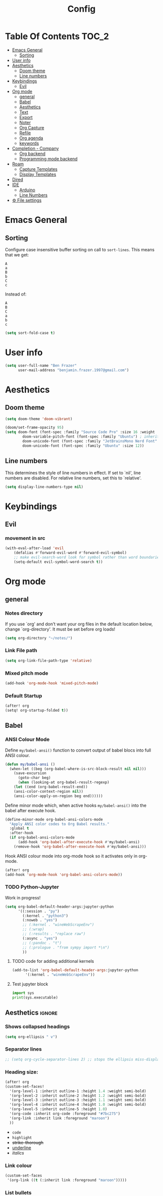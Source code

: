 #+title: Config
* Table Of Contents :TOC_2:
- [[#emacs-general][Emacs General]]
  - [[#sorting][Sorting]]
- [[#user-info][User info]]
- [[#aesthetics][Aesthetics]]
  - [[#doom-theme][Doom theme]]
  - [[#line-numbers][Line numbers]]
- [[#keybindings][Keybindings]]
  - [[#evil][Evil]]
- [[#org-mode][Org mode]]
  - [[#general][general]]
  - [[#babel][Babel]]
  - [[#aesthetics-1][Aesthetics]]
  - [[#text][Text]]
  - [[#export][Export]]
  - [[#noter][Noter]]
  - [[#org-capture][Org Capture]]
  - [[#refile][Refile]]
  - [[#org-agenda][Org agenda]]
  - [[#keywords][keywords]]
- [[#completion---company][Completion - Company]]
  - [[#org-backend][Org backend]]
  - [[#programming-mode-backend][Programming mode backend]]
- [[#roam][Roam]]
  - [[#capture-templates][Capture Templates]]
  - [[#display-templates][Display Templates]]
- [[#dired][Dired]]
- [[#ide][IDE]]
  - [[#arduino][Arduino]]
  - [[#line-numbers-1][Line Numbers]]
- [[#-file-settings][⚙ File settings]]

* Emacs General
** Sorting
Configure case insensitive buffer sorting on call to =sort-lines=. This means that we get:
#+begin_src verbatim
A
a
B
b
C
c
#+end_src

Instead of:
#+begin_src verbatim
A
B
C
a
b
c
#+end_src
#+begin_src emacs-lisp :tangle yes
(setq sort-fold-case t)
#+end_src

* User info
#+begin_src emacs-lisp :tangle yes
(setq user-full-name "Ben Frazer"
      user-mail-address "benjamin.frazer.1997@gmail.com")
#+end_src

* Aesthetics
** Doom theme
#+begin_src emacs-lisp :tangle yes
(setq doom-theme 'doom-vibrant)
#+end_src

#+begin_src emacs-lisp :tangle yes
(doom/set-frame-opacity 95)
(setq doom-font (font-spec :family "Source Code Pro" :size 16 :weight 'semi-light)
        doom-variable-pitch-font (font-spec :family "Ubuntu") ; inherits `doom-font''s :size
        doom-unicode-font (font-spec :family "JetBrainsMono Nerd Font" :size 11)
        doom-unicode-font (font-spec :family "Ubuntu" :size 12))
#+end_src

** Line numbers
This determines the style of line numbers in effect. If set to `nil', line numbers are disabled. For relative line numbers, set this to `relative'.
#+begin_src emacs-lisp :tangle yes
(setq display-line-numbers-type nil)
#+end_src

* Keybindings
** Evil
*** movement in src
#+begin_src emacs-lisp :tangle yes
(with-eval-after-load 'evil
    (defalias #'forward-evil-word #'forward-evil-symbol)
    ;; make evil-search-word look for symbol rather than word boundaries
    (setq-default evil-symbol-word-search t))
#+end_src

* Org mode
** general
*** Notes directory
If you use `org' and don't want your org files in the default location below, change `org-directory'. It must be set before org loads!
#+begin_src emacs-lisp :tangle yes
(setq org-directory "~/notes/")
#+end_src

*** Link File path
#+begin_src emacs-lisp :tangle yes
(setq org-link-file-path-type 'relative)
#+end_src
*** Mixed pitch mode
#+begin_src emacs-lisp :tangle yes
(add-hook 'org-mode-hook 'mixed-pitch-mode)
#+end_src

*** Default Startup
#+begin_src emacs-lisp :tangle yes
(after! org
(setq! org-startup-folded t))
#+end_src
** Babel
*** ANSI Colour Mode
Define =my/babel-ansi()= function to convert output of babel blocs into full ANSI colour.
#+begin_src emacs-lisp :tangle yes
(defun my/babel-ansi ()
  (when-let ((beg (org-babel-where-is-src-block-result nil nil)))
    (save-excursion
      (goto-char beg)
      (when (looking-at org-babel-result-regexp)
    (let ((end (org-babel-result-end))
    (ansi-color-context-region nil))
    (ansi-color-apply-on-region beg end))))))
#+end_src

Define minor mode which, when active hooks =my/babel-ansi()= into the babel after execute hook.
#+begin_src emacs-lisp :tangle yes
(define-minor-mode org-babel-ansi-colors-mode
  "Apply ANSI color codes to Org Babel results."
  :global t
  :after-hook
  (if org-babel-ansi-colors-mode
      (add-hook 'org-babel-after-execute-hook #'my/babel-ansi)
    (remove-hook 'org-babel-after-execute-hook #'my/babel-ansi)))
#+end_src

Hook ANSI colour mode into org-mode hook so it activates only in org-mode.
#+begin_src emacs-lisp :tangle yes
(after! org
(add-hook 'org-mode-hook 'org-babel-ansi-colors-mode))
#+end_src
*** TODO Python-Jupyter
Work in progress!
#+begin_src emacs-lisp :tangle yes
(setq org-babel-default-header-args:jupyter-python
      '((:session . "py")
        (:kernel . "python3")
        (:noweb . "yes")
        ;; (:kernel . "wineWebScrapeEnv")
        ;; (:wrap)
        ;; (:results . "replace raw")
        (:async . "yes")
        ;; (:pandoc . "t")
        ;; (:prologue . "from sympy import *\n")
        ))
#+end_src

#+RESULTS:
: ((:session . py) (:kernel . python3) (:noweb . yes) (:async . yes))

**** TODO code for adding additional kernels
#+begin_src emacs-lisp :tangle no
(add-to-list 'org-babel-default-header-args:jupyter-python
      '(:kernel . "wineWebScrapeEnv"))
#+end_src

#+RESULTS:
: ((:kernel . wineWebScrapeEnv) (:session . py) (:kernel . python3) (:async . yes))

**** Test jupyter block
#+begin_src jupyter-python :tangle no
import sys
print(sys.executable)
#+end_src

#+RESULTS:
: /usr/bin/python


** Aesthetics :ignore:
*** Shows collapsed headings
#+begin_src emacs-lisp :tangle yes
(setq org-ellipsis " v")
#+end_src

*** Separator lines
#+begin_src emacs-lisp :tangle yes
;; (setq org-cycle-separator-lines 2) ;; stops the ellipsis miss-displaying
#+end_src

*** Heading size:
#+begin_src emacs-lisp :tangle yes
(after! org
(custom-set-faces!
  '(org-level-1 :inherit outline-1 :height 1.4 :weight semi-bold)
  '(org-level-2 :inherit outline-2 :height 1.2 :weight semi-bold)
  '(org-level-3 :inherit outline-3 :height 1.1 :weight semi-bold)
  '(org-level-4 :inherit outline-4 :height 1.0 :weight semi-bold)
  '(org-level-5 :inherit outline-5 :height 1.0)
  '(org-code :inherit org-code :foreground "#7bc275")
  '(org-link :inherit link :foreground "maroon")
  ))
#+end_src

#+RESULTS:
| doom--customize-themes-h-9 | doom--customize-themes-h-17 |

- ~code~
- =highlight=
- +strike-thorough+
- _underline_
- /italics/

*** Link colour
#+begin_src emacs-lisp :tangle yes
(custom-set-faces
 '(org-link ((t (:inherit link :foreground "maroon")))))
#+end_src
*** List bullets
Set nice unicode symbols that org will replace the ASCI list symbols (-/+/*) with:
#+begin_src emacs-lisp :tangle yes
(after! org
(setq org-superstar-item-bullet-alist '((42 . 8226) (43 . 9655) (45 . 9658))))
#+end_src

Set the ASCI symbols for each list level:
#+begin_src emacs-lisp :tangle yes
(after! org
(setq  org-list-demote-modify-bullet '(("-" . "+") ("1." . "-") ("+" . "*"))))
#+end_src

*** Org image Width
#+begin_src emacs-lisp :tangle yes
(after! org
(setq! org-image-actual-width 300))
#+end_src

** Text
*** Text emphasis
~org-emphasis-alist~ must be set *before* org loads and is hard coded in the org module so there is no way to append to the list. Thus we need to explicitly set this variable before org load.
#+begin_src emacs-lisp :tangle yes
(setq org-emphasis-alist
      '(("!" bold)
        ("*" bold)
        ("/" italic)
        ("_" underline)
        ("=" highlight)
        ("~" org-code verbatim)
        ("+" (:strike-through t))))
#+end_src

#+RESULTS:
| ! | highlight           |          |
| * | bold                |          |
| _ | underline           |          |
| = | org-verbatim        | verbatim |
| ~ | org-code            | verbatim |
| + | (:strike-through t) |          |

=This text should be highlighted?=

** Export
*** ignore headline
#+begin_src emacs-lisp :tangle yes
(require 'ox-extra)
(ox-extras-activate '(ignore-headlines))
#+end_src
*** Latex
**** NO ox latex
Don't know what this does yet
#+begin_src emacs-lisp :tangle yes
;; (require 'ox-latex)
#+end_src

**** Latex packages alist
#+begin_src emacs-lisp :tangle yes
(add-to-list 'org-latex-packages-alist '("" "minted" nil))
(add-to-list 'org-latex-packages-alist '("" "tikz" t))
(add-to-list 'org-latex-packages-alist '("" "circuitikz" t))
(add-to-list 'org-latex-packages-alist '("" "gensymb" t))
(add-to-list 'org-latex-packages-alist '("" "amsfonts" t))
(add-to-list 'org-latex-packages-alist '("" "amssymb" t))
#+end_src

**** Pdf process
#+begin_src emacs-lisp :tangle yes
(setq org-latex-pdf-process
      '("pdflatex -f -pdf -%latex -shell-escape -interaction=nonstopmode -output-directory=%o %f"
       "bibtex %b"
       "makeglossaries %b"
       "pdflatex -shell-escape -interaction nonstopmode -output-directory %o %f"
       "pdflatex -shell-escape -interaction nonstopmode -output-directory %o %f"
       ))
#+end_src

**** Latex Classes
#+begin_src emacs-lisp :tangle yes
(add-to-list 'org-latex-classes
             '("IEEEtran"
               "\\documentclass{IEEEtran}"
               ("\\section{%s}" . "\\section*{%s}")
               ("\\subsection{%s}" . "\\subsection*{%s}")
               ("\\subsubsection{%s}" . "\\subsubsection*{%s}")
               ("\\paragraph{%s}" . "\\paragraph*{%s}")
               ("\\subparagraph{%s}" . "\\subparagraph*{%s}")))

(add-to-list 'org-latex-classes
             '("bf_thesis"
               "\\documentclass[11pt]{report}"
               ("\\chapter{%s}" . "\\chapter*{%s}")
               ("\\section{%s}" . "\\section{%s}")
               ("\\subsection{%s}" . "\\subsection{%s}")
               ("\\subsubsection{%s}" . "\\subsubsection{%s}")
               ("\\paragraph{%s}" . "\\paragraph*{%s}")
               ("\\subparagraph{%s}" . "\\subparagraph*{%s}")))
#+end_src

**** TOC
#+begin_src emacs-lisp :tangle yes
(setq org-latex-toc-command "\\tableofcontents \\clearpage")
#+end_src
**** Images
#+begin_src emacs-lisp :tangle yes
(setq org-latex-image-default-width "0.8\\textwidth")
(setq org-latex-default-figure-position "H")
#+end_src

** Noter
#+begin_src emacs-lisp :tangle yes
(setq org-noter-always-create-frame nil)
(setq org-noter-doc-split-fraction '(0.6 . 0.6))
#+end_src
** Org Capture
*** Templates
#+begin_src emacs-lisp :tangle yes
(setq +org-capture-todo-file "~/gtd/inbox.org")
(after! org
(setq org-capture-templates '(
    ("i" "inbox" entry
    (file +org-capture-todo-file)
    "* IN %?\n%i\n%a" :prepend t)

    ;; ("n" "Personal notes" entry
    ;;   (file+headline +org-capture-notes-file "Inbox")
    ;;   "* %u %?\n%i\n%a" :prepend t)

    ;; ("j" "Journal" entry
    ;;   (file+olp+datetree +org-capture-journal-file)
    ;;   "* %U %?\n%i\n%a" :prepend t)

    ("d" "Templates for tickler" entry
    (file "~/gtd/tickler.org")
    "* TODO %?\n%i\n%a" :prepend t)

    ("p" "Templates for projects" entry
    (file +org-capture-projects-file)
    "* PROJ %?\n%i\n%a" :prepend t)
)))
#+end_src
** Refile
#+begin_src emacs-lisp :tangle yes
(after! org
  (setq org-refile-targets '(
                        (nil :maxlevel . 2)             ; refile to headings in the current buffer
                        ("~/gtd/gtd.org" :maxlevel . 2)
                        ("~/gtd/gtd_household.org" :maxlevel . 2)
                        ("~/gtd/someday.org" :maxlevel . 2)
                        ("~/gtd/calendar.org" :maxlevel . 2)
                        ("~/gtd/waitingfor.org" :maxlevel . 2)
                        ("~/gtd/people.org" :maxlevel . 2)
                        ("~/gtd/places.org" :maxlevel . 2)
                        ("~/gtd/tickler.org" :maxlevel . 2))))
(setq org-refile-allow-creating-parent-nodes (quote confirm))
#+end_src

** Org agenda

#+begin_src emacs-lisp :tangle yes
(after! org
(setq org-agenda-files '("~/gtd/inbox.org"
                         "~/gtd/gtd.org"
                         "~/gtd/calendar.org"
                         "~/gtd/gtd_household.org"
                         "~/gtd/people.org"
                         "~/gtd/waitingfor.org"
                         "~/gtd/tickler.org")))
;; ignores scheduled todo items from todo list in aganda view
(setq org-agenda-todo-ignore-scheduled t)
(setq org-agenda-skip-function-global
      '(org-agenda-skip-entry-if 'todo '("DONE" "BLOCK" "TODO" )))
#+end_src
** TODO keywords
#+begin_src emacs-lisp :tangle yes
(after! org
(add-to-list 'org-todo-keywords
             '(sequence  "⚙"))
(add-to-list 'org-todo-keywords
             '(sequence "IN" "TODO" "PROJ" "|" "DONE"))

(add-to-list 'org-todo-keywords
             '(sequence "READ" "|" "DONE"))

;; This is so I cannot set a headline to DONE if children aren’t DONE.
(setq-default org-enforce-todo-dependencies t)

(add-to-list 'org-todo-keyword-faces '("IN" :foreground "orange" :weight bold))
(add-to-list 'org-todo-keyword-faces '("SCHED" :foreground "dark cyan" :weight bold))
(add-to-list 'org-todo-keyword-faces '("READ" :foreground "blue" :weight bold))
(add-to-list 'org-todo-keyword-faces '("PROJ" :foreground "purple" :weight bold))
(add-to-list 'org-todo-keyword-faces '("MILE" :foreground "MediumVioletRed" :weight bold))
(add-to-list 'org-todo-keyword-faces '("NEXT" :foreground "green" :weight bold))
(add-to-list 'org-todo-keyword-faces '("BLOCK" :foreground "red" :weight bold))
(add-to-list 'org-todo-keyword-faces '("SENT" :foreground "green" :weight bold))
(add-to-list 'org-todo-keyword-faces '("RECIEVED" :foreground "purple" :weight bold))
(add-to-list 'org-todo-keyword-faces '("UNSENT" :foreground "green" :weight bold))
)
#+end_src

* Completion - Company
** Org backend
*** Configure Ispell
First we configure company =ispell= to use our =hunspell= word-list.
#+begin_src emacs-lisp :tangle yes
;; (require 'company-ispell)
(after! org
  (setq company-ispell-available t)
  (setq company-ispell-dictionary
        (file-truename "~/.hunspell_en_GB")))
#+end_src

*** Set Org company backends
Then set the company back ends for org. Note that =company-files= needs to appear before =company-dabbrev/ispell= because it returns a different prefix and thus cant be merged... I think, either way it works like this.
#+begin_src emacs-lisp :tangle yes
(after! org
  (set-company-backend! 'org-mode
    '(company-capf :seperate company-files company-ispell)))
#+end_src

*** Configure word-list sorting
In order for =ispell= to work on our =hunspell= word-list we need to have the list sorted alphabetically so we define function to sort word file:
#+begin_src emacs-lisp :tangle yes
(defun ben/try_sort_buffer (buffer-name)
  "Tries to sort buffer-name alphabetically. Won't throw an error."
  (condition-case nil
      (save-excursion
        (find-file buffer-name)
        (sort-lines nil (point-min) (point-max))
        (save-buffer)
        (kill-buffer (current-buffer)))
    (error (message "caught error"))))
#+end_src

#+RESULTS:
: ben/try_sort_buffer

We hook the sort function into startup only because there unfortunately isn't a =on-save-to-dictionary= hook.
#+begin_src emacs-lisp :tangle yes
(add-hook 'emacs-startup-hook
          (lambda ()
            (ben/try_sort_buffer "~/.hunspell_en_GB")) )
#+end_src

#+RESULTS:
| (lambda nil (ben/try_sort_buffer ~/.hunspell_en_GB)) | doom-load-packages-incrementally-h | doom-reset-file-handler-alist-h |

[[file:../.hunspell_en_GB][Link to Wordlist]]

** TODO Programming mode backend
#+begin_src emacs-lisp :tangle no
(after! prog-mode
  (set-company-backend! 'prog-mode
    '(prog-mode company-capf company-files company-yasnippet)))
#+end_src

* Roam
** Capture Templates
#+begin_src emacs-lisp :tangle yes
(setq org-roam-capture-templates
      '(("r" "bibliography reference" plain
         (file "~/.doom.d/capture_templates/org_roam/literature.org") ; <-- template store in a separate file
         :target
         (file+head "literature/${citekey}.org" "#+title: Notes on \"\\${title}\\\"")
         :unnarrowed t)
      ("d" "default" plain "%?"
        :target (file+head "roam/%<%Y%m%d%H%M%S>-${slug}.org"
                        "#+title: ${title}\n
#+STARTUP: latexpreview  ")
        :unnarrowed t))
      )
#+end_src
** Display Templates
This is to stop the names getting truncated down when not in full screen.
#+begin_src emacs-lisp :tangle yes
(setq
 org-roam-node-display-template
 (format "${doom-hierarchy} %s %s"
         (propertize "${doom-type:12}" 'face 'font-lock-keyword-face)
         (propertize "${doom-tags:*}" 'face 'org-tag))
 )
#+end_src

#+RESULTS:
: ${doom-hierarchy} ${doom-type:12} ${doom-tags:*}

* Dired
#+begin_src emacs-lisp :tangle yes
(add-hook 'dired-mode-hook 'dired-hide-details-mode)
#+end_src

* IDE
** Arduino
#+begin_src emacs-lisp :tangle yes
(add-to-list 'auto-mode-alist '("\\.ino$" . cpp-mode))
#+end_src
** Line Numbers
Enable line numbers only in programming modes. This involves removing the hook which sets the doom global line number mode first and replaceing it with out own hook.
#+begin_src emacs-lisp :tangle yes
(defun benjamin/enable-line-numbers ()
  (setq display-line-numbers t))
(add-hook 'prog-mode-hook 'benjamin/enable-line-numbers)
(remove-hook 'prog-mode-hook 'display-line-numbers-mode)
#+end_src
* ⚙ File settings
;; Local Variables:
;; eval: (add-hook 'after-save-hook (lambda ()(if (y-or-n-p "Reload?")(load-file user-init-file))) nil t)
;; eval: (add-hook 'after-save-hook (lambda ()(if (y-or-n-p "Tangle?")(org-babel-tangle))) nil t)
;; End:
